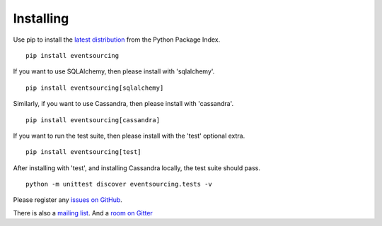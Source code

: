 Installing
==========

Use pip to install the `latest
distribution <https://pypi.python.org/pypi/eventsourcing>`__ from the
Python Package Index.

::

    pip install eventsourcing

If you want to use SQLAlchemy, then please install with 'sqlalchemy'.

::

    pip install eventsourcing[sqlalchemy]

Similarly, if you want to use Cassandra, then please install with
'cassandra'.

::

    pip install eventsourcing[cassandra]

If you want to run the test suite, then please install with the 'test'
optional extra.

::

    pip install eventsourcing[test]

After installing with 'test', and installing Cassandra locally, the test
suite should pass.

::

    python -m unittest discover eventsourcing.tests -v

Please register any `issues on
GitHub <https://github.com/johnbywater/eventsourcing/issues>`__.

There is also a `mailing
list <https://groups.google.com/forum/#!forum/eventsourcing-users>`__.
And a `room on
Gitter <https://gitter.im/eventsourcing-in-python/eventsourcing>`__

